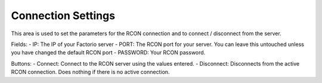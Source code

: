 Connection Settings
===================


.. image:: https://raw.githubusercontent.com/ComputerComa/Facotorio-rcon-gui/main/docs/Connection_Settings.png

This area is used to set the parameters for the RCON connection and to connect / disconnect from the server.

Fields:
- IP: The IP of your Factorio server
- PORT: The RCON port for your server. You can leave this untouched unless you have changed the default RCON port
- PASSWORD: Your RCON password.

Buttons:
- Connect: Connect to the RCON server using the values entered.
- Disconnect: Disconnects from the active RCON connection. Does nothing if there is no active connection.
